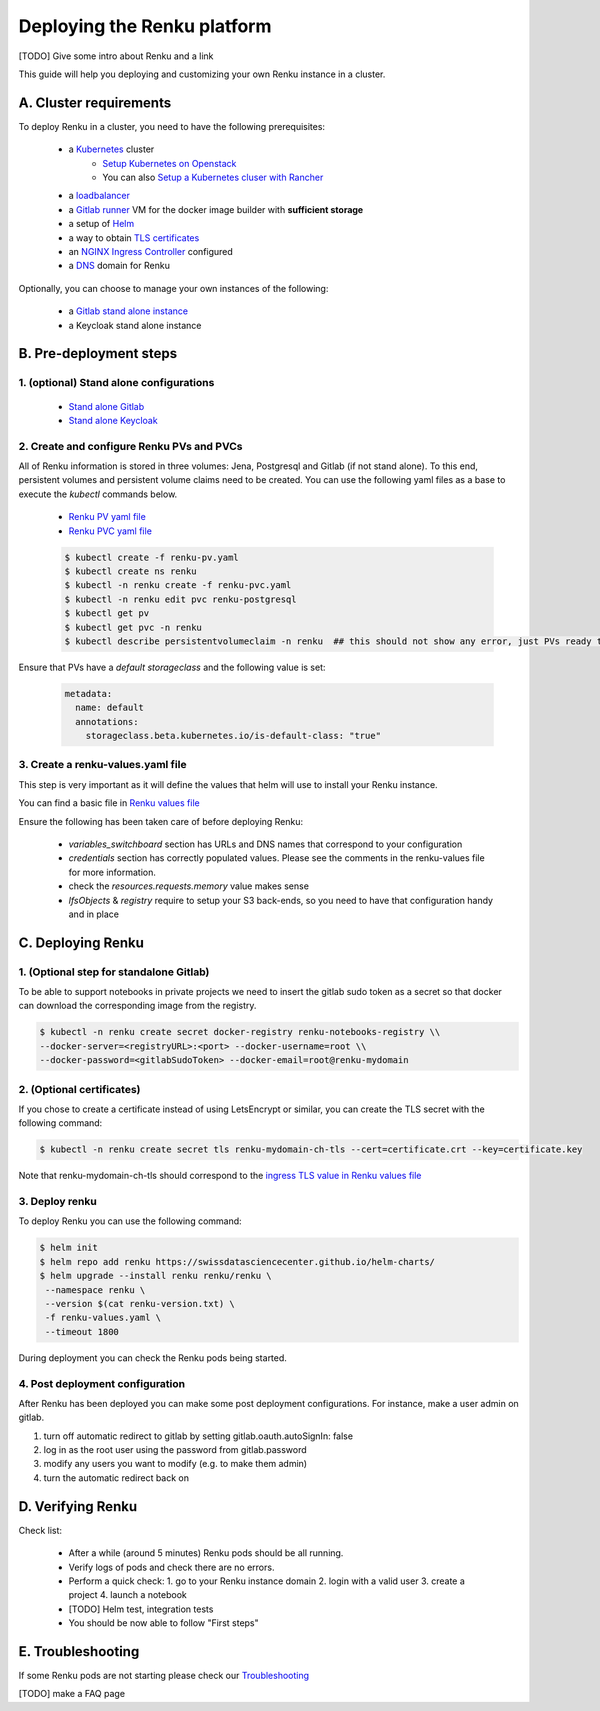 .. _admin_documentation:

Deploying the Renku platform
============================

[TODO] Give some intro about Renku and a link

This guide will help you deploying and customizing your own Renku instance in a cluster.

A. Cluster requirements
-----------------------

To deploy Renku in a cluster, you need to have the following prerequisites:

   - a `Kubernetes  <https://kubernetes.io/>`_ cluster
       - `Setup Kubernetes on Openstack <prerequisites/k8s/openstack.html>`_
       - You can also `Setup a Kubernetes cluser with Rancher <prerequisites/k8s/rancher.html>`_
   - a `loadbalancer <prerequisites/loadbalancer.html>`_
   - a `Gitlab runner <prerequisites/gitlabrunner.html>`_ VM for the docker image builder with **sufficient storage**
   - a setup of `Helm <prerequisites/tiller.html>`_
   - a way to obtain `TLS certificates <prerequisites/certificates.html>`_
   - an `NGINX Ingress Controller  <prerequisites/nginx.html>`_ configured
   - a `DNS <prerequisites/dns.html>`_ domain for Renku

Optionally, you can choose to manage your own instances of the following:

   - a `Gitlab stand alone instance <https://about.gitlab.com/install/>`_
   - a Keycloak stand alone instance

B. Pre-deployment steps
-----------------------

1. (optional) Stand alone configurations
~~~~~~~~~~~~~~~~~~~~~~~~~~~~~~~~~~~~~~~~

   - `Stand alone Gitlab <configurations/standalone-gitlab.html>`_
   - `Stand alone Keycloak <configurations/standalone-keycloak.html>`_

2. Create and configure Renku PVs and PVCs
~~~~~~~~~~~~~~~~~~~~~~~~~~~~~~~~~~~~~~~~~~

All of Renku information is stored in three volumes: Jena, Postgresql and Gitlab (if not stand alone).
To this end, persistent volumes and persistent volume claims need to be created. You can use the following yaml files as a base to execute the `kubectl` commands below.

   - `Renku PV yaml file <https://github.com/SwissDataScienceCenter/renku-admin-docs/blob/master/renku-pv.yaml>`_
   - `Renku PVC yaml file <https://github.com/SwissDataScienceCenter/renku-admin-docs/blob/master/renku-pvc.yaml>`_

   .. code-block:: console

     $ kubectl create -f renku-pv.yaml
     $ kubectl create ns renku
     $ kubectl -n renku create -f renku-pvc.yaml
     $ kubectl -n renku edit pvc renku-postgresql
     $ kubectl get pv
     $ kubectl get pvc -n renku
     $ kubectl describe persistentvolumeclaim -n renku  ## this should not show any error, just PVs ready to be used

Ensure that PVs have a `default storageclass` and the following value is set:

   .. code-block:: console

     metadata:
       name: default
       annotations:
         storageclass.beta.kubernetes.io/is-default-class: "true"

3. Create a renku-values.yaml file
~~~~~~~~~~~~~~~~~~~~~~~~~~~~~~~~~~

This step is very important as it will define the values that helm will use to install your Renku instance.

You can find a basic file in `Renku values file <https://github.com/SwissDataScienceCenter/renku-admin-docs/blob/master/renku-values.yaml>`_

Ensure the following has been taken care of before deploying Renku:

  - `variables_switchboard` section has URLs and DNS names that correspond to your configuration
  - `credentials` section has correctly populated values. Please see the comments in the renku-values file for more information.
  - check the `resources.requests.memory` value makes sense
  - `lfsObjects` & `registry` require to setup your S3 back-ends, so you need to have that configuration handy and in place

C. Deploying Renku
------------------

1. (Optional step for standalone Gitlab)
~~~~~~~~~~~~~~~~~~~~~~~~~~~~~~~~~~~~~~~~

To be able to support notebooks in private projects we need to insert the gitlab sudo token as a secret so that docker can download the corresponding image from the registry.

.. code-block:: bash

  $ kubectl -n renku create secret docker-registry renku-notebooks-registry \\
  --docker-server=<registryURL>:<port> --docker-username=root \\
  --docker-password=<gitlabSudoToken> --docker-email=root@renku-mydomain

2. (Optional certificates)
~~~~~~~~~~~~~~~~~~~~~~~~~~

If you chose to create a certificate instead of using LetsEncrypt or similar, you can create the TLS secret with the following command:

.. code-block:: bash

   $ kubectl -n renku create secret tls renku-mydomain-ch-tls --cert=certificate.crt --key=certificate.key

Note that renku-mydomain-ch-tls should correspond to the `ingress TLS value in Renku values file <https://github.com/SwissDataScienceCenter/renku-admin-docs/blob/master/renku-values.yaml#L12>`_

3. Deploy renku
~~~~~~~~~~~~~~~

To deploy Renku you can use the following command:

.. code-block:: console

    $ helm init
    $ helm repo add renku https://swissdatasciencecenter.github.io/helm-charts/
    $ helm upgrade --install renku renku/renku \
     --namespace renku \
     --version $(cat renku-version.txt) \
     -f renku-values.yaml \
     --timeout 1800

During deployment you can check the Renku pods being started.

4. Post deployment configuration
~~~~~~~~~~~~~~~~~~~~~~~~~~~~~~~~~

After Renku has been deployed you can make some post deployment configurations.
For instance, make a user admin on gitlab.

1. turn off automatic redirect to gitlab by setting gitlab.oauth.autoSignIn: false
2. log in as the root user using the password from gitlab.password
3. modify any users you want to modify (e.g. to make them admin)
4. turn the automatic redirect back on

D. Verifying Renku
------------------

Check list:

  - After a while (around 5 minutes) Renku pods should be all running.
  - Verify logs of pods and check there are no errors.
  - Perform a quick check:
    1. go to your Renku instance domain
    2. login with a valid user
    3. create a project
    4. launch a notebook
  - [TODO] Helm test, integration tests
  - You should be now able to follow "First steps"

E. Troubleshooting
------------------

If some Renku pods are not starting please check our `Troubleshooting <troubleshooting.html>`_

[TODO] make a FAQ page

